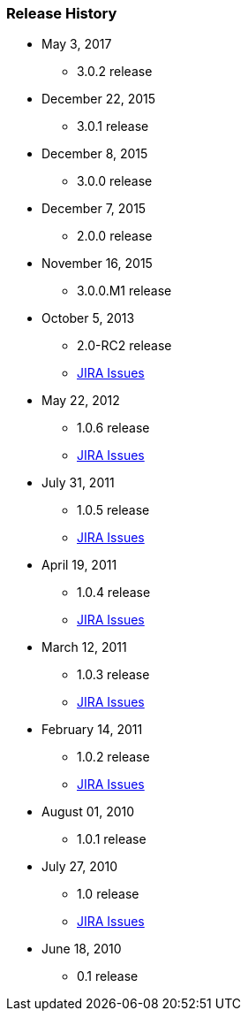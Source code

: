 === Release History

* May 3, 2017
** 3.0.2 release
* December 22, 2015
** 3.0.1 release
* December 8, 2015
** 3.0.0 release
* December 7, 2015
** 2.0.0 release
* November 16, 2015
** 3.0.0.M1 release
* October 5, 2013
** 2.0-RC2 release
** http://jira.grails.org/issues/?jql=project%20%3D%20GPSPRINGSECURITYLDAP%20AND%20fixVersion%20%3D%20%22Grails-Spring-Security-LDAP%202.0%22%20ORDER%20BY%20updated%20DESC%2C%20priority%20DESC%2C%20created%20ASC[JIRA Issues]
* May 22, 2012
** 1.0.6 release
** http://jira.grails.org/secure/ReleaseNote.jspa?projectId=10231&amp;version=13123[JIRA Issues]
* July 31, 2011
** 1.0.5 release
** http://jira.grails.org/secure/ReleaseNote.jspa?projectId=10231&amp;version=13122[JIRA Issues]
* April 19, 2011
** 1.0.4 release
** http://jira.grails.org/secure/ReleaseNote.jspa?projectId=10231&amp;version=12091[JIRA Issues]
* March 12, 2011
** 1.0.3 release
** http://jira.grails.org/secure/ReleaseNote.jspa?projectId=10231&amp;version=12090[JIRA Issues]
* February 14, 2011
** 1.0.2 release
** http://jira.grails.org/secure/ReleaseNote.jspa?projectId=10231&amp;version=11915[JIRA Issues]
* August 01, 2010
** 1.0.1 release
* July 27, 2010
** 1.0 release
** http://jira.grails.org/secure/ReleaseNote.jspa?projectId=10231&amp;version=11914[JIRA Issues]
* June 18, 2010
** 0.1 release
